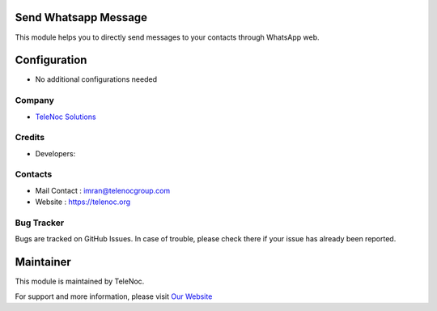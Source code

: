 .. image:: https://img.shields.io/badge/license-AGPL--3-blue.svg
    :target: https://www.gnu.org/licenses/agpl-3.0-standalone.html
    :alt: License: AGPL-3

Send Whatsapp Message
=====================
This module helps you to directly send messages to your
contacts through WhatsApp web.

Configuration
=============
* No additional configurations needed

Company
-------
* `TeleNoc Solutions <https://telenoc.org/>`__

Credits
-------
* Developers:


Contacts
--------
* Mail Contact : imran@telenocgroup.com
* Website : https://telenoc.org

Bug Tracker
-----------
Bugs are tracked on GitHub Issues. In case of trouble, please check there if your issue has already been reported.

Maintainer
==========
.. image:: https://telenoc.org/wp-content/uploads/2021/06/telenoc-logo.png
   :target: https://telenoc.com

This module is maintained by TeleNoc.

For support and more information, please visit `Our Website <https://telenoc.org/>`__
